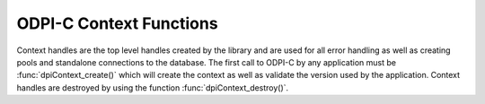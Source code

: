 .. _dpiContextFunctions:

ODPI-C Context Functions
------------------------

Context handles are the top level handles created by the library and are used
for all error handling as well as creating pools and standalone connections to
the database. The first call to ODPI-C by any application must be
:func:`dpiContext_create()` which will create the context as well as validate
the version used by the application. Context handles are destroyed by using
the function :func:`dpiContext_destroy()`.

.. function:: int dpiContext_create(unsigned int majorVersion, \
        unsigned int minorVersion, dpiContext \**context, \
        dpiErrorInfo \*errorInfo)

    Creates a new context for interaction with the library. This is the first
    function that must be called and it must have completed successfully before
    any other functions can be called, including in other threads.

    The function returns DPI_SUCCESS for success and DPI_FAILURE for failure.
    If a failure occurs, the errorInfo structure is filled in with error
    information.

    **majorVersion** [IN] -- the major version of the ODPI-C library that is
    being used by the application. This should always be the constant value
    DPI_MAJOR_VERSION defined in the dpi.h being used by the application. It
    must match the major version of the ODPI-C library that is being linked to
    the application.

    **minorVersion** [IN] -- the minor version of the ODPI-C library that is
    being used by the application. This should always be the constant value
    DPI_MINOR_VERSION defined in the dpi.h being used by the application. It
    must be less than or equal to the minor version of the ODPI-C library that
    is being linked to the application.

    **context** [OUT] -- a pointer to a context handle which will be populated
    upon successful completion of this function.

    **errorInfo** [OUT] -- a pointer to a :ref:`dpiErrorInfo<dpiErrorInfo>`
    structure which will be populated with error information if an error takes
    place during the execution of this function. If no error takes place, the
    structure is not modified in any way.


.. function:: int dpiContext_destroy(dpiContext \*context)

    Destroys the context that was earlier created with the function
    :func:`dpiContext_create()`.

    The function returns DPI_SUCCESS for success and DPI_FAILURE for failure.

    **context** [IN] -- the context handle which should be destroyed. If the
    handle is NULL or invalid an error is returned.


.. function:: void dpiContext_getClientVersion(const dpiContext \*context, \
        dpiVersionInfo \*versionInfo)

    Return information about the version of the Oracle Client that is being
    used.

    **context** [IN] -- the context handle created earlier using the function
    :func:`dpiContext_create()`. If the handle is NULL or invalid an error is
    returned.

    **versionInfo** [OUT] -- a pointer to a
    :ref:`dpiVersionInfo<dpiVersionInfo>` structure which will be populated
    with the version information of the Oracle Client being used.


.. function:: void dpiContext_getError(const dpiContext \*context, \
        dpiErrorInfo \*errorInfo)

    Returns error information for the last error that was raised by the
    library. This function must be called with the same thread that generated
    the error. It must also be called before any other ODPI-C library calls are
    made on the calling thread since the error information specific to that
    thread is cleared at the start of every ODPI-C function call.

    **context** [IN] -- the context handle created earlier using the function
    :func:`dpiContext_create()`. If the handle is NULL or invalid the error
    information is populated with an invalid context handle error instead.

    **errorInfo** [OUT] -- a pointer to a :ref:`dpiErrorInfo<dpiErrorInfo>`
    structure which will be populated with information about the last error
    that was raised.


.. function:: int dpiContext_initCommonCreateParams( \
        const dpiContext \*context, dpiContextParams \*params)

    Initializes the :ref:`dpiCommonCreateParams<dpiCommonCreateParams>`
    structure to default values.

    **context** [IN] -- the context handle created earlier using the function
    :func:`dpiContext_create()`. If the handle is NULL or invalid an error is
    returned.

    **params** [OUT] -- a pointer to a
    :ref:`dpiCommonCreateParams<dpiCommonCreateParams>` structure which will be
    populated with default values upon completion of this function.

.. function:: int dpiContext_initConnCreateParams( \
        const dpiContext \*context, dpiConnCreateParams \*params)

    Initializes the :ref:`dpiConnCreateParams<dpiConnCreateParams>` structure
    to default values.

    **context** [IN] -- the context handle created earlier using the function
    :func:`dpiContext_create()`. If the handle is NULL or invalid an error is
    returned.

    **params** [OUT] -- a pointer to a
    :ref:`dpiConnCreateParams<dpiConnCreateParams>` structure which will be
    populated with default values upon completion of this function.


.. function:: int dpiContext_initPoolCreateParams( \
        const dpiContext \*context, dpiPoolCreateParams \*params)

    Initializes the :ref:`dpiPoolCreateParams<dpiPoolCreateParams>` structure
    to default values.

    **context** [IN] -- the context handle created earlier using the function
    :func:`dpiContext_create()`. If the handle is NULL or invalid an error is
    returned.

    **params** [OUT] -- a pointer to a
    :ref:`dpiPoolCreateParams<dpiPoolCreateParams>` structure which will be
    populated with default values upon completion of this function.


.. function:: int dpiContext_initSodaOperOptions( \
        const dpiContext \*context, dpiSodaOperOptions \*options)

    Initializes the :ref:`dpiSodaOperOptions<dpiSodaOperOptions>`
    structure to default values.

    **context** [IN] -- the context handle created earlier using the function
    :func:`dpiContext_create()`. If the handle is NULL or invalid an error is
    returned.

    **options** [OUT] -- a pointer to a
    :ref:`dpiSodaOperOptions<dpiSodaOperOptions>` structure which will be
    populated with default values upon completion of this function.


.. function:: int dpiContext_initSubscrCreateParams( \
        const dpiContext \*context, dpiSubscrCreateParams \*params)

    Initializes the :ref:`dpiSubscrCreateParams<dpiSubscrCreateParams>`
    structure to default values.

    **context** [IN] -- the context handle created earlier using the function
    :func:`dpiContext_create()`. If the handle is NULL or invalid an error is
    returned.

    **params** [OUT] -- a pointer to a
    :ref:`dpiSubscrCreateParams<dpiSubscrCreateParams>` structure which will be
    populated with default values upon completion of this function.

